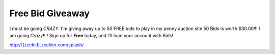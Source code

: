 Free Bid Giveaway
=================

I must be going *CRAZY*. I'm giving away up to 50 FREE bids to play in my penny auction site 50 Bids is worth $30.00!!! I am going *Crazy*!!!! Sign up for **Free** today, and I'll load your account with Bids! 

`http://{zeekid}.zeekler.com/splash/ <http://{zeekid}.zeekler.com/splash/>`_

